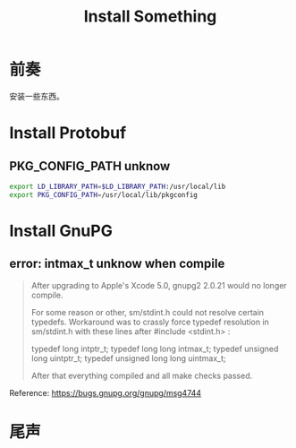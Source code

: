 #+TITLE: Install Something
#+DESCRIPTION: 安装一些东西
#+KEYWORDS: emacs orgmode install
#+OPTIONS: H:4 num:t toc:t \n:nil @:t ::t |:t ^:nil f:t TeX:t email:t timestamp:t
#+LINK_HOME: https://creamidea.github.io


* 前奏
安装一些东西。

* Install Protobuf

** PKG_CONFIG_PATH unknow
#+BEGIN_SRC sh
export LD_LIBRARY_PATH=$LD_LIBRARY_PATH:/usr/local/lib
export PKG_CONFIG_PATH=/usr/local/lib/pkgconfig
#+END_SRC

* Install GnuPG

** error: intmax_t unknow when compile
#+BEGIN_QUOTE
After upgrading to Apple's Xcode 5.0, gnupg2 2.0.21 would no longer compile.

For some reason or other, sm/stdint.h could not resolve certain typedefs.
Workaround was to crassly force typedef resolution in sm/stdint.h with these
lines after #include <stdint.h> :

typedef long  			intptr_t;
typedef long long               intmax_t;
typedef unsigned long   	uintptr_t;
typedef unsigned long long      uintmax_t;

After that everything compiled and all make checks passed.
#+END_QUOTE
Reference: https://bugs.gnupg.org/gnupg/msg4744

* 尾声
